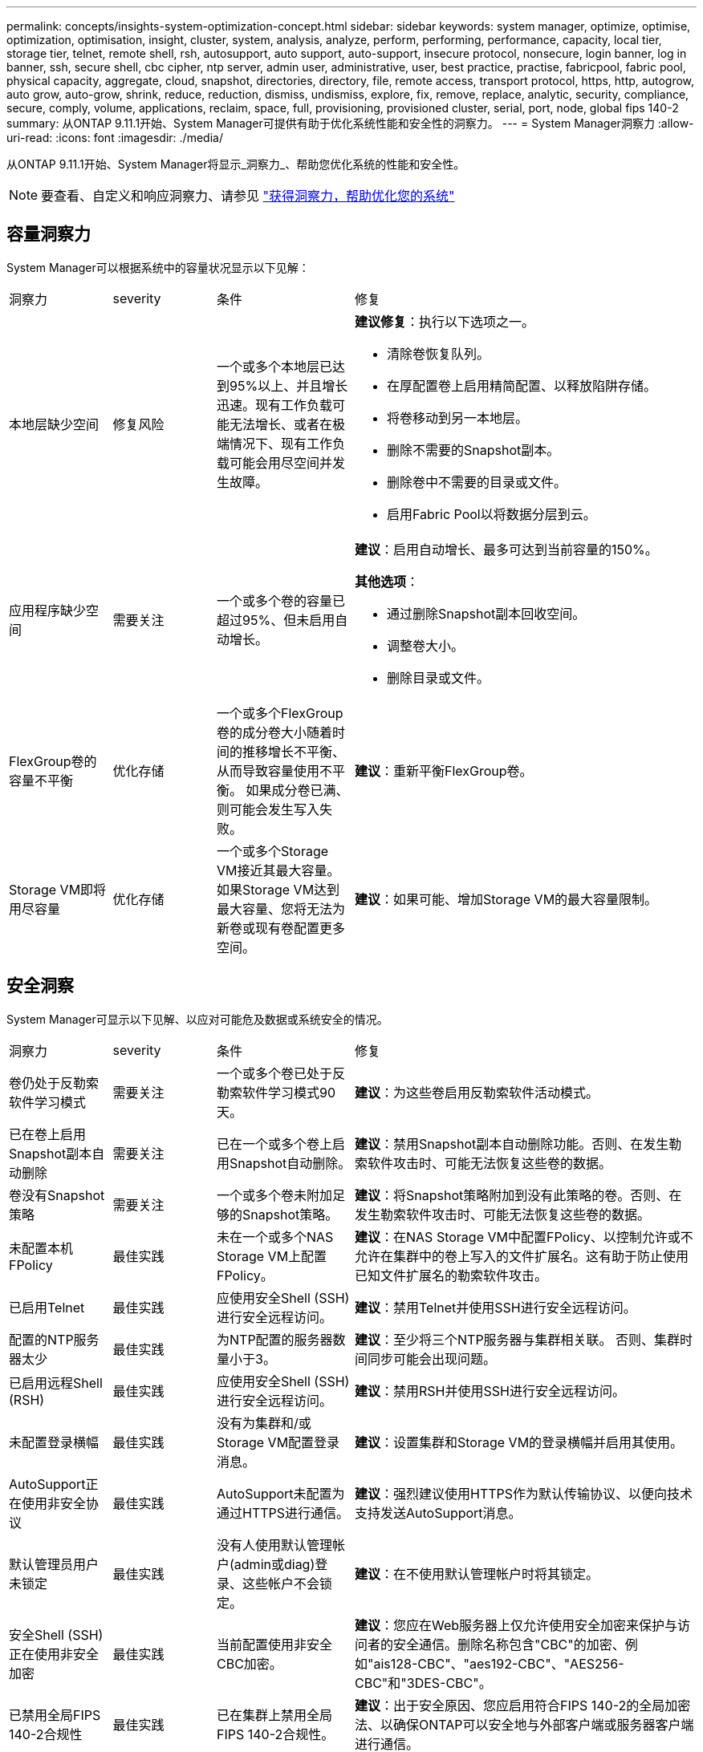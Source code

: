 ---
permalink: concepts/insights-system-optimization-concept.html 
sidebar: sidebar 
keywords: system manager, optimize, optimise, optimization, optimisation, insight, cluster, system, analysis, analyze, perform, performing, performance, capacity, local tier, storage tier, telnet, remote shell, rsh, autosupport, auto support, auto-support, insecure protocol, nonsecure, login banner, log in banner, ssh, secure shell, cbc cipher, ntp server, admin user, administrative, user, best practice, practise, fabricpool, fabric pool, physical capacity, aggregate, cloud, snapshot, directories, directory, file, remote access, transport protocol, https, http, autogrow, auto grow, auto-grow, shrink, reduce, reduction, dismiss, undismiss, explore, fix, remove, replace, analytic, security, compliance, secure, comply, volume, applications, reclaim, space, full, provisioning, provisioned cluster, serial, port, node, global fips 140-2 
summary: 从ONTAP 9.11.1开始、System Manager可提供有助于优化系统性能和安全性的洞察力。 
---
= System Manager洞察力
:allow-uri-read: 
:icons: font
:imagesdir: ./media/


[role="lead"]
从ONTAP 9.11.1开始、System Manager将显示_洞察力_、帮助您优化系统的性能和安全性。


NOTE: 要查看、自定义和响应洞察力、请参见 link:../insights-system-optimization-task.html["获得洞察力，帮助优化您的系统"]



== 容量洞察力

System Manager可以根据系统中的容量状况显示以下见解：

[cols="15,15,20,50"]
|===


| 洞察力 | severity | 条件 | 修复 


 a| 
本地层缺少空间
 a| 
修复风险
 a| 
一个或多个本地层已达到95%以上、并且增长迅速。现有工作负载可能无法增长、或者在极端情况下、现有工作负载可能会用尽空间并发生故障。
 a| 
*建议修复*：执行以下选项之一。

* 清除卷恢复队列。
* 在厚配置卷上启用精简配置、以释放陷阱存储。
* 将卷移动到另一本地层。
* 删除不需要的Snapshot副本。
* 删除卷中不需要的目录或文件。
* 启用Fabric Pool以将数据分层到云。




 a| 
应用程序缺少空间
 a| 
需要关注
 a| 
一个或多个卷的容量已超过95%、但未启用自动增长。
 a| 
*建议*：启用自动增长、最多可达到当前容量的150%。

*其他选项*：

* 通过删除Snapshot副本回收空间。
* 调整卷大小。
* 删除目录或文件。




 a| 
FlexGroup卷的容量不平衡
 a| 
优化存储
 a| 
一个或多个FlexGroup卷的成分卷大小随着时间的推移增长不平衡、从而导致容量使用不平衡。  如果成分卷已满、则可能会发生写入失败。
 a| 
*建议*：重新平衡FlexGroup卷。



 a| 
Storage VM即将用尽容量
 a| 
优化存储
 a| 
一个或多个Storage VM接近其最大容量。  如果Storage VM达到最大容量、您将无法为新卷或现有卷配置更多空间。
 a| 
*建议*：如果可能、增加Storage VM的最大容量限制。

|===


== 安全洞察

System Manager可显示以下见解、以应对可能危及数据或系统安全的情况。

[cols="15,15,20,50"]
|===


| 洞察力 | severity | 条件 | 修复 


 a| 
卷仍处于反勒索软件学习模式
 a| 
需要关注
 a| 
一个或多个卷已处于反勒索软件学习模式90天。
 a| 
*建议*：为这些卷启用反勒索软件活动模式。



 a| 
已在卷上启用Snapshot副本自动删除
 a| 
需要关注
 a| 
已在一个或多个卷上启用Snapshot自动删除。
 a| 
*建议*：禁用Snapshot副本自动删除功能。否则、在发生勒索软件攻击时、可能无法恢复这些卷的数据。



 a| 
卷没有Snapshot策略
 a| 
需要关注
 a| 
一个或多个卷未附加足够的Snapshot策略。
 a| 
*建议*：将Snapshot策略附加到没有此策略的卷。否则、在发生勒索软件攻击时、可能无法恢复这些卷的数据。



 a| 
未配置本机FPolicy
 a| 
最佳实践
 a| 
未在一个或多个NAS Storage VM上配置FPolicy。
 a| 
*建议*：在NAS Storage VM中配置FPolicy、以控制允许或不允许在集群中的卷上写入的文件扩展名。这有助于防止使用已知文件扩展名的勒索软件攻击。



 a| 
已启用Telnet
 a| 
最佳实践
 a| 
应使用安全Shell (SSH)进行安全远程访问。
 a| 
*建议*：禁用Telnet并使用SSH进行安全远程访问。



 a| 
配置的NTP服务器太少
 a| 
最佳实践
 a| 
为NTP配置的服务器数量小于3。
 a| 
*建议*：至少将三个NTP服务器与集群相关联。  否则、集群时间同步可能会出现问题。



 a| 
已启用远程Shell (RSH)
 a| 
最佳实践
 a| 
应使用安全Shell (SSH)进行安全远程访问。
 a| 
*建议*：禁用RSH并使用SSH进行安全远程访问。



 a| 
未配置登录横幅
 a| 
最佳实践
 a| 
没有为集群和/或Storage VM配置登录消息。
 a| 
*建议*：设置集群和Storage VM的登录横幅并启用其使用。



 a| 
AutoSupport正在使用非安全协议
 a| 
最佳实践
 a| 
AutoSupport未配置为通过HTTPS进行通信。
 a| 
*建议*：强烈建议使用HTTPS作为默认传输协议、以便向技术支持发送AutoSupport消息。



 a| 
默认管理员用户未锁定
 a| 
最佳实践
 a| 
没有人使用默认管理帐户(admin或diag)登录、这些帐户不会锁定。
 a| 
*建议*：在不使用默认管理帐户时将其锁定。



 a| 
安全Shell (SSH)正在使用非安全加密
 a| 
最佳实践
 a| 
当前配置使用非安全CBC加密。
 a| 
*建议*：您应在Web服务器上仅允许使用安全加密来保护与访问者的安全通信。删除名称包含"CBC"的加密、例如"ais128-CBC"、"aes192-CBC"、"AES256-CBC"和"3DES-CBC"。



 a| 
已禁用全局FIPS 140-2合规性
 a| 
最佳实践
 a| 
已在集群上禁用全局FIPS 140-2合规性。
 a| 
*建议*：出于安全原因、您应启用符合FIPS 140-2的全局加密法、以确保ONTAP可以安全地与外部客户端或服务器客户端进行通信。



 a| 
不会监控卷的勒索软件攻击
 a| 
需要关注
 a| 
已在一个或多个卷上禁用反勒索软件。
 a| 
*建议*：在卷上启用反勒索软件。否则、您可能无法注意到卷何时受到威胁或攻击。



 a| 
没有为Storage VM配置反勒索软件
 a| 
最佳实践
 a| 
一个或多个Storage VM未配置反勒索软件保护。
 a| 
*建议*：在Storage VM上启用反勒索软件。否则、您可能无法注意到Storage VM何时受到威胁或攻击。

|===


== 配置洞察

System Manager可以显示以下见解、以解决有关系统配置的问题。

[cols="15,15,20,50"]
|===


| 洞察力 | severity | 条件 | 修复 


 a| 
没有为集群配置通知
 a| 
最佳实践
 a| 
未将电子邮件、webhook或SNMP陷阱主机配置为接收有关集群问题的通知。
 a| 
*建议*：为集群配置通知。



 a| 
集群未配置自动更新。
 a| 
最佳实践
 a| 
集群尚未配置为接收最新磁盘认证包、磁盘固件、磁盘架固件和SP/BMC固件文件(如果有)的自动更新。
 a| 
*建议*：启用此功能。



 a| 
集群固件不是最新版本
 a| 
最佳实践
 a| 
您的系统没有最新的固件更新、此更新可能会提供一些改进、安全修补程序或新功能、以帮助保护集群、从而提高性能。
 a| 
*建议*：更新ONTAP固件。

|===